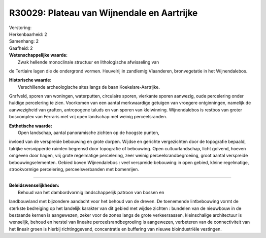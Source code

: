R30029: Plateau van Wijnendale en Aartrijke
===========================================

| Verstoring:

| Herkenbaarheid: 2

| Samenhang: 2

| Gaafheid: 2

| **Wetenschappelijke waarde:**
|  Zwak hellende monoclinale structuur en lithologische afwisseling van
de Tertiaire lagen die de ondergrond vormen. Heuvelrij in zandlemig
Vlaanderen, bronvegetatie in het Wijnendalebos.

| **Historische waarde:**
|  Verschillende archeologische sites langs de baan Koekelare-Aartrijke.
Grafveld, sporen van woningen, waterputten, circulaire sporen, vierkante
sporen aanwezig, oude percelering onder huidige percelering te zien.
Voorkomen van een aantal merkwaardige getuigen van vroegere
ontginningen, namelijk de aanwezigheid van graften, antropogene taluds
en van sporen van kleiwinning. Wijnendalebos is restbos van groter
boscomplex van Ferraris met vrij open landschap met weinig
perceelsranden.

| **Esthetische waarde:**
|  Open landschap, aantal panoramische zichten op de hoogste punten,
invloed van de verspreide bebouwing en grote dorpen. Wijdse en gerichte
vergezichten door de topografie bepaald, talrijke versnipperde ruimten
begrensd door topografie of bebouwing. Open cultuurlandschap, licht
golvend, hoeven omgeven door hagen, vrij grote regelmatige percelering,
zeer weinig perceelsrandbegroeiing, groot aantal verspreide
bebouwingselementen. Gebied boven Wijnendalebos : veel verspreide
bebouwing in open gebied, kleine regelmatige, strookvormige percelering,
perceelsverbanden met bomenrijen.

--------------

| **Beleidswenselijkheden:**
|  Behoud van het dambordvormig landschappelijk patroon van bossen en
landbouwland met bijzondere aandacht voor het behoud van de dreven. De
toenemende lintbebouwing vormt de sterkste bedreiging op het landelijk
karakter van dit gebied met wijdse zichten : bundelen van de nieuwbouw
in de bestaande kernen is aangewezen, zeker voor de zones langs de grote
verkeersassen, kleinschalige architectuur is wenselijk, behoud en
herstel van lineaire perceelsrandbegroeiing is aangewezen, verbeteren
van de connectiviteit van het lineair groen is hierbij richtinggevend,
concentratie en buffering van nieuwe bioindustriële vestingen.
